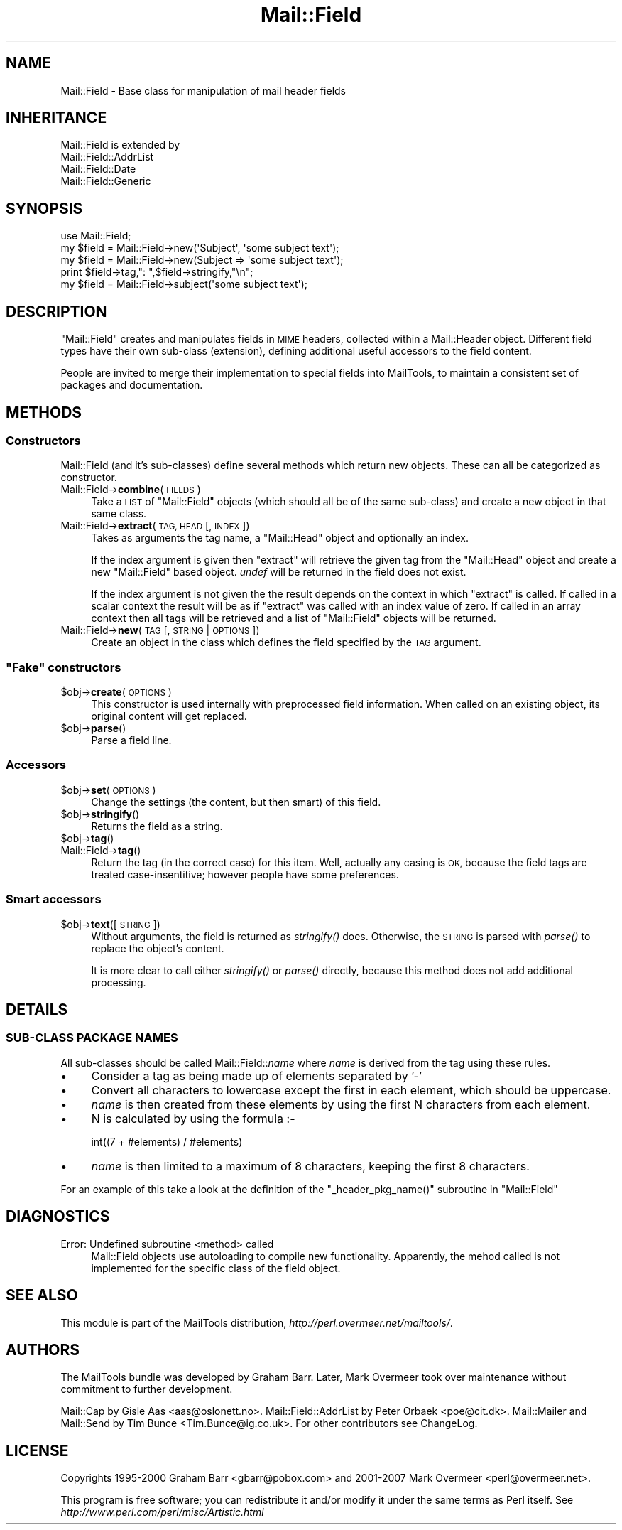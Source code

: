 .\" Automatically generated by Pod::Man 2.27 (Pod::Simple 3.28)
.\"
.\" Standard preamble:
.\" ========================================================================
.de Sp \" Vertical space (when we can't use .PP)
.if t .sp .5v
.if n .sp
..
.de Vb \" Begin verbatim text
.ft CW
.nf
.ne \\$1
..
.de Ve \" End verbatim text
.ft R
.fi
..
.\" Set up some character translations and predefined strings.  \*(-- will
.\" give an unbreakable dash, \*(PI will give pi, \*(L" will give a left
.\" double quote, and \*(R" will give a right double quote.  \*(C+ will
.\" give a nicer C++.  Capital omega is used to do unbreakable dashes and
.\" therefore won't be available.  \*(C` and \*(C' expand to `' in nroff,
.\" nothing in troff, for use with C<>.
.tr \(*W-
.ds C+ C\v'-.1v'\h'-1p'\s-2+\h'-1p'+\s0\v'.1v'\h'-1p'
.ie n \{\
.    ds -- \(*W-
.    ds PI pi
.    if (\n(.H=4u)&(1m=24u) .ds -- \(*W\h'-12u'\(*W\h'-12u'-\" diablo 10 pitch
.    if (\n(.H=4u)&(1m=20u) .ds -- \(*W\h'-12u'\(*W\h'-8u'-\"  diablo 12 pitch
.    ds L" ""
.    ds R" ""
.    ds C` ""
.    ds C' ""
'br\}
.el\{\
.    ds -- \|\(em\|
.    ds PI \(*p
.    ds L" ``
.    ds R" ''
.    ds C`
.    ds C'
'br\}
.\"
.\" Escape single quotes in literal strings from groff's Unicode transform.
.ie \n(.g .ds Aq \(aq
.el       .ds Aq '
.\"
.\" If the F register is turned on, we'll generate index entries on stderr for
.\" titles (.TH), headers (.SH), subsections (.SS), items (.Ip), and index
.\" entries marked with X<> in POD.  Of course, you'll have to process the
.\" output yourself in some meaningful fashion.
.\"
.\" Avoid warning from groff about undefined register 'F'.
.de IX
..
.nr rF 0
.if \n(.g .if rF .nr rF 1
.if (\n(rF:(\n(.g==0)) \{
.    if \nF \{
.        de IX
.        tm Index:\\$1\t\\n%\t"\\$2"
..
.        if !\nF==2 \{
.            nr % 0
.            nr F 2
.        \}
.    \}
.\}
.rr rF
.\"
.\" Accent mark definitions (@(#)ms.acc 1.5 88/02/08 SMI; from UCB 4.2).
.\" Fear.  Run.  Save yourself.  No user-serviceable parts.
.    \" fudge factors for nroff and troff
.if n \{\
.    ds #H 0
.    ds #V .8m
.    ds #F .3m
.    ds #[ \f1
.    ds #] \fP
.\}
.if t \{\
.    ds #H ((1u-(\\\\n(.fu%2u))*.13m)
.    ds #V .6m
.    ds #F 0
.    ds #[ \&
.    ds #] \&
.\}
.    \" simple accents for nroff and troff
.if n \{\
.    ds ' \&
.    ds ` \&
.    ds ^ \&
.    ds , \&
.    ds ~ ~
.    ds /
.\}
.if t \{\
.    ds ' \\k:\h'-(\\n(.wu*8/10-\*(#H)'\'\h"|\\n:u"
.    ds ` \\k:\h'-(\\n(.wu*8/10-\*(#H)'\`\h'|\\n:u'
.    ds ^ \\k:\h'-(\\n(.wu*10/11-\*(#H)'^\h'|\\n:u'
.    ds , \\k:\h'-(\\n(.wu*8/10)',\h'|\\n:u'
.    ds ~ \\k:\h'-(\\n(.wu-\*(#H-.1m)'~\h'|\\n:u'
.    ds / \\k:\h'-(\\n(.wu*8/10-\*(#H)'\z\(sl\h'|\\n:u'
.\}
.    \" troff and (daisy-wheel) nroff accents
.ds : \\k:\h'-(\\n(.wu*8/10-\*(#H+.1m+\*(#F)'\v'-\*(#V'\z.\h'.2m+\*(#F'.\h'|\\n:u'\v'\*(#V'
.ds 8 \h'\*(#H'\(*b\h'-\*(#H'
.ds o \\k:\h'-(\\n(.wu+\w'\(de'u-\*(#H)/2u'\v'-.3n'\*(#[\z\(de\v'.3n'\h'|\\n:u'\*(#]
.ds d- \h'\*(#H'\(pd\h'-\w'~'u'\v'-.25m'\f2\(hy\fP\v'.25m'\h'-\*(#H'
.ds D- D\\k:\h'-\w'D'u'\v'-.11m'\z\(hy\v'.11m'\h'|\\n:u'
.ds th \*(#[\v'.3m'\s+1I\s-1\v'-.3m'\h'-(\w'I'u*2/3)'\s-1o\s+1\*(#]
.ds Th \*(#[\s+2I\s-2\h'-\w'I'u*3/5'\v'-.3m'o\v'.3m'\*(#]
.ds ae a\h'-(\w'a'u*4/10)'e
.ds Ae A\h'-(\w'A'u*4/10)'E
.    \" corrections for vroff
.if v .ds ~ \\k:\h'-(\\n(.wu*9/10-\*(#H)'\s-2\u~\d\s+2\h'|\\n:u'
.if v .ds ^ \\k:\h'-(\\n(.wu*10/11-\*(#H)'\v'-.4m'^\v'.4m'\h'|\\n:u'
.    \" for low resolution devices (crt and lpr)
.if \n(.H>23 .if \n(.V>19 \
\{\
.    ds : e
.    ds 8 ss
.    ds o a
.    ds d- d\h'-1'\(ga
.    ds D- D\h'-1'\(hy
.    ds th \o'bp'
.    ds Th \o'LP'
.    ds ae ae
.    ds Ae AE
.\}
.rm #[ #] #H #V #F C
.\" ========================================================================
.\"
.IX Title "Mail::Field 3"
.TH Mail::Field 3 "2012-12-21" "perl v5.18.2" "User Contributed Perl Documentation"
.\" For nroff, turn off justification.  Always turn off hyphenation; it makes
.\" way too many mistakes in technical documents.
.if n .ad l
.nh
.SH "NAME"
Mail::Field \- Base class for manipulation of mail header fields
.SH "INHERITANCE"
.IX Header "INHERITANCE"
.Vb 4
\& Mail::Field is extended by
\&   Mail::Field::AddrList
\&   Mail::Field::Date
\&   Mail::Field::Generic
.Ve
.SH "SYNOPSIS"
.IX Header "SYNOPSIS"
.Vb 1
\& use Mail::Field;
\&    
\& my $field = Mail::Field\->new(\*(AqSubject\*(Aq, \*(Aqsome subject text\*(Aq);
\& my $field = Mail::Field\->new(Subject => \*(Aqsome subject text\*(Aq);
\& print $field\->tag,": ",$field\->stringify,"\en";
\&
\& my $field = Mail::Field\->subject(\*(Aqsome subject text\*(Aq);
.Ve
.SH "DESCRIPTION"
.IX Header "DESCRIPTION"
\&\f(CW\*(C`Mail::Field\*(C'\fR creates and manipulates fields in \s-1MIME\s0 headers, collected
within a Mail::Header object.  Different field types have their
own sub-class (extension), defining additional useful accessors to the
field content.
.PP
People are invited to merge their implementation to special fields into
MailTools, to maintain a consistent set of packages and documentation.
.SH "METHODS"
.IX Header "METHODS"
.SS "Constructors"
.IX Subsection "Constructors"
Mail::Field (and it's sub-classes) define several methods which return
new objects. These can all be categorized as constructor.
.IP "Mail::Field\->\fBcombine\fR(\s-1FIELDS\s0)" 4
.IX Item "Mail::Field->combine(FIELDS)"
Take a \s-1LIST\s0 of \f(CW\*(C`Mail::Field\*(C'\fR objects (which should all be of the same
sub-class) and create a new object in that same class.
.IP "Mail::Field\->\fBextract\fR(\s-1TAG, HEAD\s0 [, \s-1INDEX \s0])" 4
.IX Item "Mail::Field->extract(TAG, HEAD [, INDEX ])"
Takes as arguments the tag name, a \f(CW\*(C`Mail::Head\*(C'\fR object
and optionally an index.
.Sp
If the index argument is given then \f(CW\*(C`extract\*(C'\fR will retrieve the given tag
from the \f(CW\*(C`Mail::Head\*(C'\fR object and create a new \f(CW\*(C`Mail::Field\*(C'\fR based object.
\&\fIundef\fR will be returned in the field does not exist.
.Sp
If the index argument is not given the the result depends on the context
in which \f(CW\*(C`extract\*(C'\fR is called. If called in a scalar context the result
will be as if \f(CW\*(C`extract\*(C'\fR was called with an index value of zero. If called
in an array context then all tags will be retrieved and a list of
\&\f(CW\*(C`Mail::Field\*(C'\fR objects will be returned.
.IP "Mail::Field\->\fBnew\fR(\s-1TAG\s0 [, \s-1STRING\s0 | \s-1OPTIONS\s0])" 4
.IX Item "Mail::Field->new(TAG [, STRING | OPTIONS])"
Create an object in the class which defines the field specified by
the \s-1TAG\s0 argument.
.ie n .SS """Fake"" constructors"
.el .SS "``Fake'' constructors"
.IX Subsection "Fake constructors"
.ie n .IP "$obj\->\fBcreate\fR(\s-1OPTIONS\s0)" 4
.el .IP "\f(CW$obj\fR\->\fBcreate\fR(\s-1OPTIONS\s0)" 4
.IX Item "$obj->create(OPTIONS)"
This constructor is used internally with preprocessed field information.
When called on an existing object, its original content will get
replaced.
.ie n .IP "$obj\->\fBparse\fR()" 4
.el .IP "\f(CW$obj\fR\->\fBparse\fR()" 4
.IX Item "$obj->parse()"
Parse a field line.
.SS "Accessors"
.IX Subsection "Accessors"
.ie n .IP "$obj\->\fBset\fR(\s-1OPTIONS\s0)" 4
.el .IP "\f(CW$obj\fR\->\fBset\fR(\s-1OPTIONS\s0)" 4
.IX Item "$obj->set(OPTIONS)"
Change the settings (the content, but then smart) of this field.
.ie n .IP "$obj\->\fBstringify\fR()" 4
.el .IP "\f(CW$obj\fR\->\fBstringify\fR()" 4
.IX Item "$obj->stringify()"
Returns the field as a string.
.ie n .IP "$obj\->\fBtag\fR()" 4
.el .IP "\f(CW$obj\fR\->\fBtag\fR()" 4
.IX Item "$obj->tag()"
.PD 0
.IP "Mail::Field\->\fBtag\fR()" 4
.IX Item "Mail::Field->tag()"
.PD
Return the tag (in the correct case) for this item.  Well, actually any
casing is \s-1OK,\s0 because the field tags are treated case-insentitive; however
people have some preferences.
.SS "Smart accessors"
.IX Subsection "Smart accessors"
.ie n .IP "$obj\->\fBtext\fR([\s-1STRING\s0])" 4
.el .IP "\f(CW$obj\fR\->\fBtext\fR([\s-1STRING\s0])" 4
.IX Item "$obj->text([STRING])"
Without arguments, the field is returned as \fIstringify()\fR does.  Otherwise,
the \s-1STRING\s0 is parsed with \fIparse()\fR to replace the object's content.
.Sp
It is more clear to call either \fIstringify()\fR or \fIparse()\fR directly, because
this method does not add additional processing.
.SH "DETAILS"
.IX Header "DETAILS"
.SS "SUB-CLASS \s-1PACKAGE NAMES\s0"
.IX Subsection "SUB-CLASS PACKAGE NAMES"
All sub-classes should be called Mail::Field::\fIname\fR where \fIname\fR is
derived from the tag using these rules.
.IP "\(bu" 4
Consider a tag as being made up of elements separated by '\-'
.IP "\(bu" 4
Convert all characters to lowercase except the first in each element, which
should be uppercase.
.IP "\(bu" 4
\&\fIname\fR is then created from these elements by using the first
N characters from each element.
.IP "\(bu" 4
N is calculated by using the formula :\-
.Sp
.Vb 1
\&    int((7 + #elements) / #elements)
.Ve
.IP "\(bu" 4
\&\fIname\fR is then limited to a maximum of 8 characters, keeping the first 8
characters.
.PP
For an example of this take a look at the definition of the 
\&\f(CW\*(C`_header_pkg_name()\*(C'\fR subroutine in \f(CW\*(C`Mail::Field\*(C'\fR
.SH "DIAGNOSTICS"
.IX Header "DIAGNOSTICS"
.IP "Error: Undefined subroutine <method> called" 4
.IX Item "Error: Undefined subroutine <method> called"
Mail::Field objects use autoloading to compile new functionality.
Apparently, the mehod called is not implemented for the specific
class of the field object.
.SH "SEE ALSO"
.IX Header "SEE ALSO"
This module is part of the MailTools distribution,
\&\fIhttp://perl.overmeer.net/mailtools/\fR.
.SH "AUTHORS"
.IX Header "AUTHORS"
The MailTools bundle was developed by Graham Barr.  Later, Mark
Overmeer took over maintenance without commitment to further development.
.PP
Mail::Cap by Gisle Aas <aas@oslonett.no>.
Mail::Field::AddrList by Peter Orbaek <poe@cit.dk>.
Mail::Mailer and Mail::Send by Tim Bunce <Tim.Bunce@ig.co.uk>.
For other contributors see ChangeLog.
.SH "LICENSE"
.IX Header "LICENSE"
Copyrights 1995\-2000 Graham Barr <gbarr@pobox.com> and
2001\-2007 Mark Overmeer <perl@overmeer.net>.
.PP
This program is free software; you can redistribute it and/or modify it
under the same terms as Perl itself.
See \fIhttp://www.perl.com/perl/misc/Artistic.html\fR
